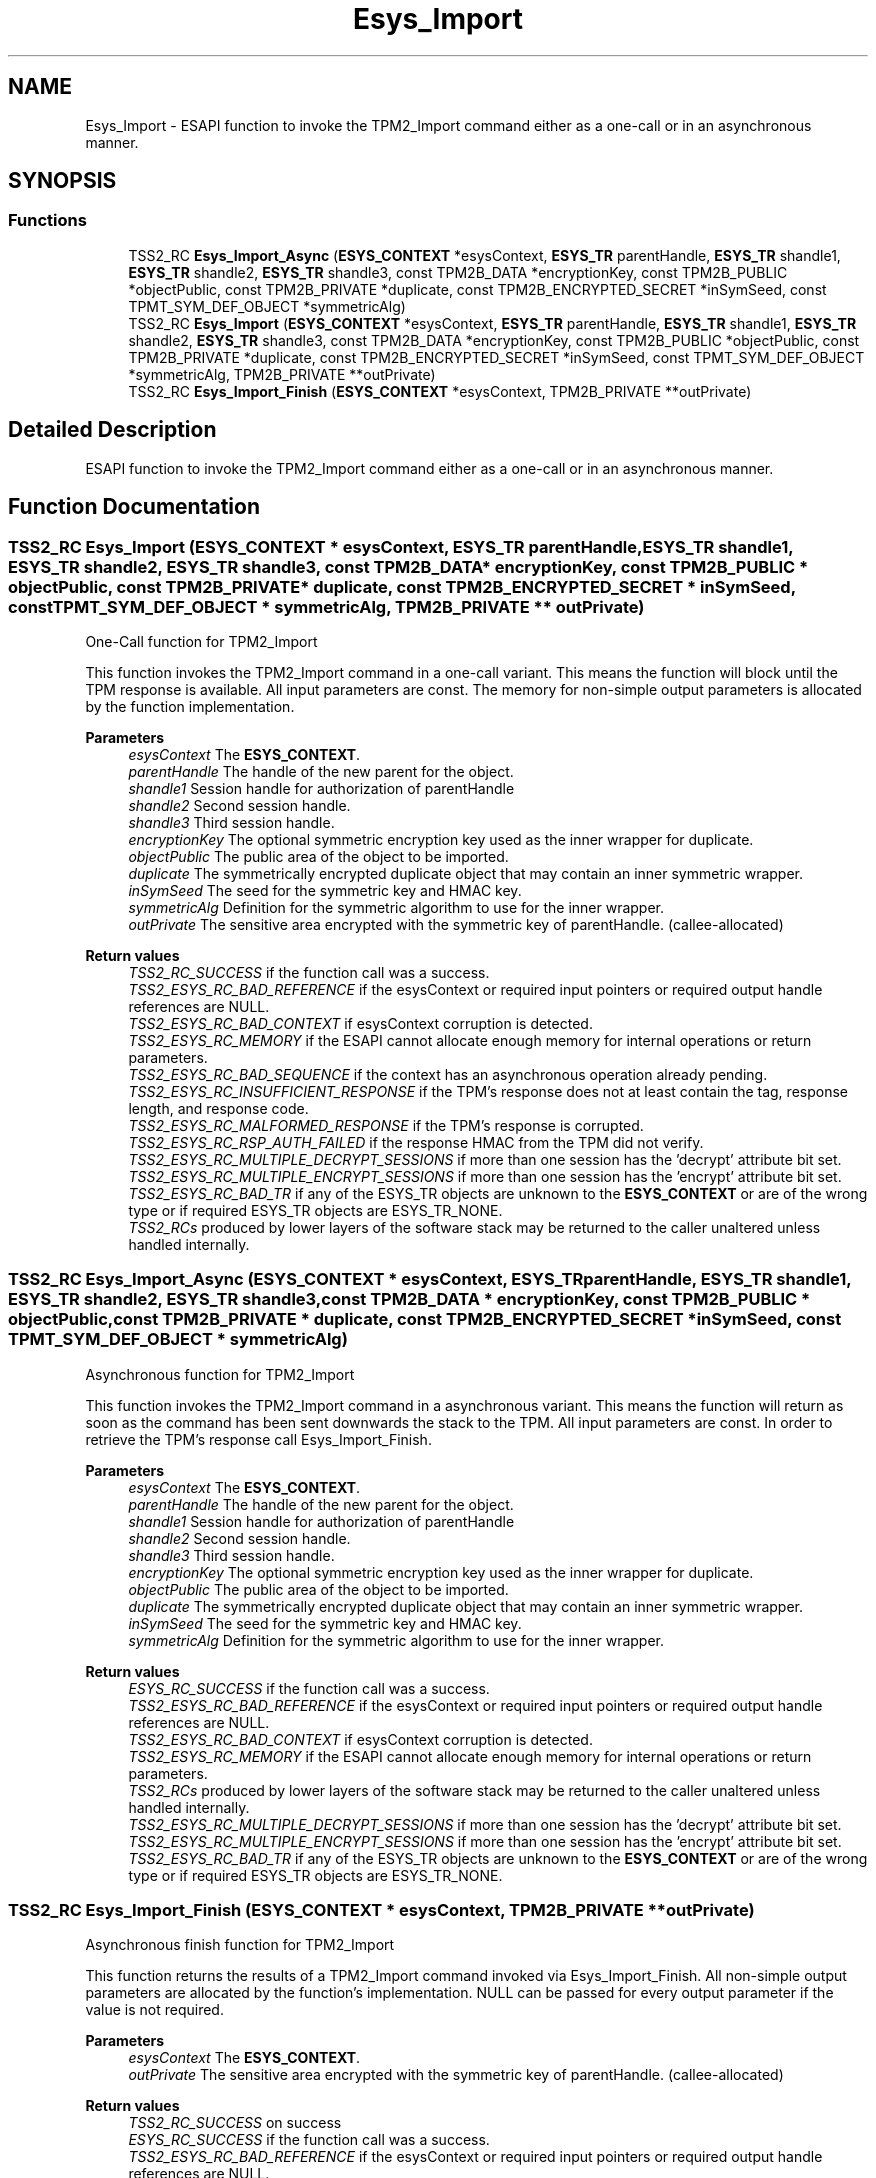 .TH "Esys_Import" 3 "Mon May 15 2023" "Version 4.0.1-44-g8699ab39" "tpm2-tss" \" -*- nroff -*-
.ad l
.nh
.SH NAME
Esys_Import \- ESAPI function to invoke the TPM2_Import command either as a one-call or in an asynchronous manner\&.  

.SH SYNOPSIS
.br
.PP
.SS "Functions"

.in +1c
.ti -1c
.RI "TSS2_RC \fBEsys_Import_Async\fP (\fBESYS_CONTEXT\fP *esysContext, \fBESYS_TR\fP parentHandle, \fBESYS_TR\fP shandle1, \fBESYS_TR\fP shandle2, \fBESYS_TR\fP shandle3, const TPM2B_DATA *encryptionKey, const TPM2B_PUBLIC *objectPublic, const TPM2B_PRIVATE *duplicate, const TPM2B_ENCRYPTED_SECRET *inSymSeed, const TPMT_SYM_DEF_OBJECT *symmetricAlg)"
.br
.ti -1c
.RI "TSS2_RC \fBEsys_Import\fP (\fBESYS_CONTEXT\fP *esysContext, \fBESYS_TR\fP parentHandle, \fBESYS_TR\fP shandle1, \fBESYS_TR\fP shandle2, \fBESYS_TR\fP shandle3, const TPM2B_DATA *encryptionKey, const TPM2B_PUBLIC *objectPublic, const TPM2B_PRIVATE *duplicate, const TPM2B_ENCRYPTED_SECRET *inSymSeed, const TPMT_SYM_DEF_OBJECT *symmetricAlg, TPM2B_PRIVATE **outPrivate)"
.br
.ti -1c
.RI "TSS2_RC \fBEsys_Import_Finish\fP (\fBESYS_CONTEXT\fP *esysContext, TPM2B_PRIVATE **outPrivate)"
.br
.in -1c
.SH "Detailed Description"
.PP 
ESAPI function to invoke the TPM2_Import command either as a one-call or in an asynchronous manner\&. 


.SH "Function Documentation"
.PP 
.SS "TSS2_RC Esys_Import (\fBESYS_CONTEXT\fP * esysContext, \fBESYS_TR\fP parentHandle, \fBESYS_TR\fP shandle1, \fBESYS_TR\fP shandle2, \fBESYS_TR\fP shandle3, const TPM2B_DATA * encryptionKey, const TPM2B_PUBLIC * objectPublic, const TPM2B_PRIVATE * duplicate, const TPM2B_ENCRYPTED_SECRET * inSymSeed, const TPMT_SYM_DEF_OBJECT * symmetricAlg, TPM2B_PRIVATE ** outPrivate)"
One-Call function for TPM2_Import
.PP
This function invokes the TPM2_Import command in a one-call variant\&. This means the function will block until the TPM response is available\&. All input parameters are const\&. The memory for non-simple output parameters is allocated by the function implementation\&.
.PP
\fBParameters\fP
.RS 4
\fIesysContext\fP The \fBESYS_CONTEXT\fP\&. 
.br
\fIparentHandle\fP The handle of the new parent for the object\&. 
.br
\fIshandle1\fP Session handle for authorization of parentHandle 
.br
\fIshandle2\fP Second session handle\&. 
.br
\fIshandle3\fP Third session handle\&. 
.br
\fIencryptionKey\fP The optional symmetric encryption key used as the inner wrapper for duplicate\&. 
.br
\fIobjectPublic\fP The public area of the object to be imported\&. 
.br
\fIduplicate\fP The symmetrically encrypted duplicate object that may contain an inner symmetric wrapper\&. 
.br
\fIinSymSeed\fP The seed for the symmetric key and HMAC key\&. 
.br
\fIsymmetricAlg\fP Definition for the symmetric algorithm to use for the inner wrapper\&. 
.br
\fIoutPrivate\fP The sensitive area encrypted with the symmetric key of parentHandle\&. (callee-allocated) 
.RE
.PP
\fBReturn values\fP
.RS 4
\fITSS2_RC_SUCCESS\fP if the function call was a success\&. 
.br
\fITSS2_ESYS_RC_BAD_REFERENCE\fP if the esysContext or required input pointers or required output handle references are NULL\&. 
.br
\fITSS2_ESYS_RC_BAD_CONTEXT\fP if esysContext corruption is detected\&. 
.br
\fITSS2_ESYS_RC_MEMORY\fP if the ESAPI cannot allocate enough memory for internal operations or return parameters\&. 
.br
\fITSS2_ESYS_RC_BAD_SEQUENCE\fP if the context has an asynchronous operation already pending\&. 
.br
\fITSS2_ESYS_RC_INSUFFICIENT_RESPONSE\fP if the TPM's response does not at least contain the tag, response length, and response code\&. 
.br
\fITSS2_ESYS_RC_MALFORMED_RESPONSE\fP if the TPM's response is corrupted\&. 
.br
\fITSS2_ESYS_RC_RSP_AUTH_FAILED\fP if the response HMAC from the TPM did not verify\&. 
.br
\fITSS2_ESYS_RC_MULTIPLE_DECRYPT_SESSIONS\fP if more than one session has the 'decrypt' attribute bit set\&. 
.br
\fITSS2_ESYS_RC_MULTIPLE_ENCRYPT_SESSIONS\fP if more than one session has the 'encrypt' attribute bit set\&. 
.br
\fITSS2_ESYS_RC_BAD_TR\fP if any of the ESYS_TR objects are unknown to the \fBESYS_CONTEXT\fP or are of the wrong type or if required ESYS_TR objects are ESYS_TR_NONE\&. 
.br
\fITSS2_RCs\fP produced by lower layers of the software stack may be returned to the caller unaltered unless handled internally\&. 
.RE
.PP

.SS "TSS2_RC Esys_Import_Async (\fBESYS_CONTEXT\fP * esysContext, \fBESYS_TR\fP parentHandle, \fBESYS_TR\fP shandle1, \fBESYS_TR\fP shandle2, \fBESYS_TR\fP shandle3, const TPM2B_DATA * encryptionKey, const TPM2B_PUBLIC * objectPublic, const TPM2B_PRIVATE * duplicate, const TPM2B_ENCRYPTED_SECRET * inSymSeed, const TPMT_SYM_DEF_OBJECT * symmetricAlg)"
Asynchronous function for TPM2_Import
.PP
This function invokes the TPM2_Import command in a asynchronous variant\&. This means the function will return as soon as the command has been sent downwards the stack to the TPM\&. All input parameters are const\&. In order to retrieve the TPM's response call Esys_Import_Finish\&.
.PP
\fBParameters\fP
.RS 4
\fIesysContext\fP The \fBESYS_CONTEXT\fP\&. 
.br
\fIparentHandle\fP The handle of the new parent for the object\&. 
.br
\fIshandle1\fP Session handle for authorization of parentHandle 
.br
\fIshandle2\fP Second session handle\&. 
.br
\fIshandle3\fP Third session handle\&. 
.br
\fIencryptionKey\fP The optional symmetric encryption key used as the inner wrapper for duplicate\&. 
.br
\fIobjectPublic\fP The public area of the object to be imported\&. 
.br
\fIduplicate\fP The symmetrically encrypted duplicate object that may contain an inner symmetric wrapper\&. 
.br
\fIinSymSeed\fP The seed for the symmetric key and HMAC key\&. 
.br
\fIsymmetricAlg\fP Definition for the symmetric algorithm to use for the inner wrapper\&. 
.RE
.PP
\fBReturn values\fP
.RS 4
\fIESYS_RC_SUCCESS\fP if the function call was a success\&. 
.br
\fITSS2_ESYS_RC_BAD_REFERENCE\fP if the esysContext or required input pointers or required output handle references are NULL\&. 
.br
\fITSS2_ESYS_RC_BAD_CONTEXT\fP if esysContext corruption is detected\&. 
.br
\fITSS2_ESYS_RC_MEMORY\fP if the ESAPI cannot allocate enough memory for internal operations or return parameters\&. 
.br
\fITSS2_RCs\fP produced by lower layers of the software stack may be returned to the caller unaltered unless handled internally\&. 
.br
\fITSS2_ESYS_RC_MULTIPLE_DECRYPT_SESSIONS\fP if more than one session has the 'decrypt' attribute bit set\&. 
.br
\fITSS2_ESYS_RC_MULTIPLE_ENCRYPT_SESSIONS\fP if more than one session has the 'encrypt' attribute bit set\&. 
.br
\fITSS2_ESYS_RC_BAD_TR\fP if any of the ESYS_TR objects are unknown to the \fBESYS_CONTEXT\fP or are of the wrong type or if required ESYS_TR objects are ESYS_TR_NONE\&. 
.RE
.PP

.SS "TSS2_RC Esys_Import_Finish (\fBESYS_CONTEXT\fP * esysContext, TPM2B_PRIVATE ** outPrivate)"
Asynchronous finish function for TPM2_Import
.PP
This function returns the results of a TPM2_Import command invoked via Esys_Import_Finish\&. All non-simple output parameters are allocated by the function's implementation\&. NULL can be passed for every output parameter if the value is not required\&.
.PP
\fBParameters\fP
.RS 4
\fIesysContext\fP The \fBESYS_CONTEXT\fP\&. 
.br
\fIoutPrivate\fP The sensitive area encrypted with the symmetric key of parentHandle\&. (callee-allocated) 
.RE
.PP
\fBReturn values\fP
.RS 4
\fITSS2_RC_SUCCESS\fP on success 
.br
\fIESYS_RC_SUCCESS\fP if the function call was a success\&. 
.br
\fITSS2_ESYS_RC_BAD_REFERENCE\fP if the esysContext or required input pointers or required output handle references are NULL\&. 
.br
\fITSS2_ESYS_RC_BAD_CONTEXT\fP if esysContext corruption is detected\&. 
.br
\fITSS2_ESYS_RC_MEMORY\fP if the ESAPI cannot allocate enough memory for internal operations or return parameters\&. 
.br
\fITSS2_ESYS_RC_BAD_SEQUENCE\fP if the context has an asynchronous operation already pending\&. 
.br
\fITSS2_ESYS_RC_TRY_AGAIN\fP if the timeout counter expires before the TPM response is received\&. 
.br
\fITSS2_ESYS_RC_INSUFFICIENT_RESPONSE\fP if the TPM's response does not at least contain the tag, response length, and response code\&. 
.br
\fITSS2_ESYS_RC_RSP_AUTH_FAILED\fP if the response HMAC from the TPM did not verify\&. 
.br
\fITSS2_ESYS_RC_MALFORMED_RESPONSE\fP if the TPM's response is corrupted\&. 
.br
\fITSS2_RCs\fP produced by lower layers of the software stack may be returned to the caller unaltered unless handled internally\&. 
.RE
.PP

.SH "Author"
.PP 
Generated automatically by Doxygen for tpm2-tss from the source code\&.
